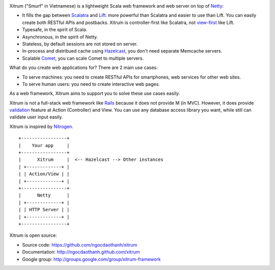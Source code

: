 .. image:: http://www.bdoubliees.com/journalspirou/sfigures6/schtroumpfs/s3.jpg

Xitrum ("Smurf" in Vietnamese) is a lightweight Scala web framework and web
server on top of `Netty <http://www.jboss.org/netty>`_:

* It fills the gap between `Scalatra <https://github.com/scalatra/scalatra>`_
  and `Lift <http://liftweb.net/>`_: more powerful than Scalatra and easier to
  use than Lift. You can easily create both RESTful APIs and postbacks. Xitrum
  is controller-first like Scalatra, not
  `view-first <http://www.assembla.com/wiki/show/liftweb/View_First>`_ like Lift.
* Typesafe, in the spirit of Scala.
* Asynchronous, in the spirit of Netty.
* Stateless, by default sessions are not stored on server.
* In-process and distribued cache using `Hazelcast <http://www.hazelcast.com/>`_,
  you don't need separate Memcache servers.
* Scalable `Comet <http://en.wikipedia.org/wiki/Comet_(programming)>`_,
  you can scale Comet to multiple servers.

What do you create web applications for? There are 2 main use cases:

* To serve machines: you need to create RESTful APIs for smartphones, web services
  for other web sites.
* To serve human users: you need to create interactive web pages.

As a web framework, Xitrum aims to support you to solve these use cases easily.

Xitrum is not a full-stack web framework like `Rails <http://rubyonrails.org/>`_
because it does not provide M (in MVC). However, it does provide
`validation <http://ngocdaothanh.github.com/xitrum/validation.html>`_
feature at Action (Controller) and View. You can use any database access library
you want, while still can validate user input easily.

Xitrum is inspired by `Nitrogen <http://nitrogenproject.com/>`_.

::

  +-----------------+
  |    Your app     |
  +-----------------+
  |      Xitrum     |  <-- Hazelcast --> Other instances
  | +-------------+ |
  | | Action/View | |
  | +-------------+ |
  +-----------------+
  |      Netty      |
  | +-------------+ |
  | | HTTP Server | |
  | +-------------+ |
  +-----------------+

Xitrum is open source:

* Source code: https://github.com/ngocdaothanh/xitrum
* Documentation: http://ngocdaothanh.github.com/xitrum
* Google group: http://groups.google.com/group/xitrum-framework
